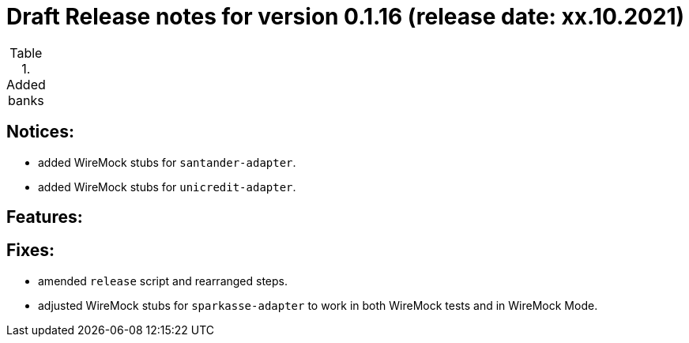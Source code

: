 = Draft Release notes for version 0.1.16 (release date: xx.10.2021)

.Added banks
|===
|===

== Notices:
- added WireMock stubs for `santander-adapter`.
- added WireMock stubs for `unicredit-adapter`.

== Features:

== Fixes:
- amended `release` script and rearranged steps.
- adjusted WireMock stubs for `sparkasse-adapter` to work in both WireMock tests and in WireMock Mode.
